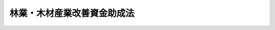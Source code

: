 .. _S51HO042:

============================
林業・木材産業改善資金助成法
============================

.. raw:: html
    
    
    <b>林業・木材産業改善資金助成法<br>
    （昭和五十一年六月一日法律第四十二号）</b><br><br><div align="right">最終改正：平成一五年五月三〇日法律第五二号</div><br><p>
    </p><div class="arttitle"><a name="1000000000000000000000000000000000000000000000000100000000000000000000000000000">（目的）</a>
    </div><div class="item"><b>第一条</b>
    <a name="1000000000000000000000000000000000000000000000000100000000001000000000000000000"></a>
    　この法律は、林業従事者等が林業経営若しくは木材産業経営の改善又は林業労働に係る労働災害の防止若しくは林業労働に従事する者の確保を目的として新たな林業部門若しくは木材産業部門の経営を開始し、林産物の新たな生産若しくは販売の方式を導入し、又は林業労働に係る安全衛生施設若しくは林業労働に従事する者の福利厚生施設を導入することを支援するため、林業従事者等に対する林業・木材産業改善資金（当該資金の貸付けを行う融資機関に対する当該貸付けに必要な資金を含む。）の貸付けを行う都道府県に対し、政府が必要な助成を行う制度を確立し、もつて林業経営及び木材産業経営の健全な発展、林業生産力の増大並びに林業従事者の福祉の向上に資することを目的とする。
    </div>
    
    <p>
    </p><div class="arttitle"><a name="1000000000000000000000000000000000000000000000000200000000000000000000000000000">（定義）</a>
    </div><div class="item"><b>第二条</b>
    <a name="1000000000000000000000000000000000000000000000000200000000001000000000000000000"></a>
    　この法律において「林業・木材産業改善資金」とは、林業・木材産業改善措置（林業経営若しくは木材産業経営の改善又は林業労働に係る労働災害の防止若しくは林業労働に従事する者の確保を目的として新たな林業部門若しくは木材産業部門の経営を開始し、林産物の新たな生産若しくは販売の方式を導入し、又は林業労働に係る安全衛生施設若しくは林業労働に従事する者の福利厚生施設を導入することをいう。以下同じ。）を実施するのに必要な次に掲げる資金をいう。
    <div class="number"><b><a name="1000000000000000000000000000000000000000000000000200000000001000000001000000000">一</a>
    </b>
    　施設の改良、造成又は取得に必要な資金
    </div>
    <div class="number"><b><a name="1000000000000000000000000000000000000000000000000200000000001000000002000000000">二</a>
    </b>
    　造林に必要な資金
    </div>
    <div class="number"><b><a name="1000000000000000000000000000000000000000000000000200000000001000000003000000000">三</a>
    </b>
    　立木の取得に必要な資金
    </div>
    <div class="number"><b><a name="1000000000000000000000000000000000000000000000000200000000001000000004000000000">四</a>
    </b>
    　経営規模の拡大、生産方式の合理化その他の林業経営又は木材産業経営の改善に伴い必要な資金で農林水産大臣が指定するもの
    </div>
    </div>
    <div class="item"><b><a name="1000000000000000000000000000000000000000000000000200000000002000000000000000000">２</a>
    </b>
    　この法律において「木材産業」とは、木材製造業、木材卸売業又は木材市場業をいう。
    </div>
    
    <p>
    </p><div class="arttitle"><a name="1000000000000000000000000000000000000000000000000300000000000000000000000000000">（政府の助成）</a>
    </div><div class="item"><b>第三条</b>
    <a name="1000000000000000000000000000000000000000000000000300000000001000000000000000000"></a>
    　政府は、都道府県がこの法律の定めるところにより林業従事者、木材産業に属する事業を営む者（政令で定める者に限る。）又はこれらの者の組織する団体その他政令で定める者（以下「林業従事者等」という。）に対する林業・木材産業改善資金の貸付けの事業を行うときは、当該都道府県に対し、予算の範囲内において、当該事業に必要な資金の一部に充てるため補助金を交付することができる。ただし、当該事業に係る資金の額が当該事業を行うのに必要かつ適当と認められる一定額に達した都道府県については、この限りでない。
    </div>
    <div class="item"><b><a name="1000000000000000000000000000000000000000000000000300000000002000000000000000000">２</a>
    </b>
    　政府は、前項に規定する場合のほか、都道府県が、この法律の定めるところにより林業従事者等に対する林業・木材産業改善資金の貸付けの業務を行う次に掲げる者（以下「融資機関」という。）に対し、当該業務に必要な資金の全部を貸し付ける事業を行うときは、当該都道府県に対し、予算の範囲内において、当該都道府県の行う事業に必要な資金の一部に充てるため補助金を交付することができる。
    <div class="number"><b><a name="1000000000000000000000000000000000000000000000000300000000002000000001000000000">一</a>
    </b>
    　農林中央金庫
    </div>
    <div class="number"><b><a name="1000000000000000000000000000000000000000000000000300000000002000000002000000000">二</a>
    </b>
    　<a href="/cgi-bin/idxrefer.cgi?H_FILE=%8f%ba%8c%dc%8e%4f%96%40%8e%4f%98%5a&amp;REF_NAME=%90%58%97%d1%91%67%8d%87%96%40&amp;ANCHOR_F=&amp;ANCHOR_T=" target="inyo">森林組合法</a>
    （昭和五十三年法律第三十六号）<a href="/cgi-bin/idxrefer.cgi?H_FILE=%8f%ba%8c%dc%8e%4f%96%40%8e%4f%98%5a&amp;REF_NAME=%91%e6%8b%e3%8f%f0%91%e6%93%f1%8d%80%91%e6%88%ea%8d%86&amp;ANCHOR_F=1000000000000000000000000000000000000000000000000900000000002000000001000000000&amp;ANCHOR_T=1000000000000000000000000000000000000000000000000900000000002000000001000000000#1000000000000000000000000000000000000000000000000900000000002000000001000000000" target="inyo">第九条第二項第一号</a>
    の事業を行う森林組合で政令で定めるもの
    </div>
    <div class="number"><b><a name="1000000000000000000000000000000000000000000000000300000000002000000003000000000">三</a>
    </b>
    　<a href="/cgi-bin/idxrefer.cgi?H_FILE=%8f%ba%8c%dc%8e%4f%96%40%8e%4f%98%5a&amp;REF_NAME=%90%58%97%d1%91%67%8d%87%96%40%91%e6%95%53%88%ea%8f%f0%91%e6%88%ea%8d%80%91%e6%8e%4f%8d%86&amp;ANCHOR_F=1000000000000000000000000000000000000000000000010100000000001000000003000000000&amp;ANCHOR_T=1000000000000000000000000000000000000000000000010100000000001000000003000000000#1000000000000000000000000000000000000000000000010100000000001000000003000000000" target="inyo">森林組合法第百一条第一項第三号</a>
    の事業を行う森林組合連合会
    </div>
    <div class="number"><b><a name="1000000000000000000000000000000000000000000000000300000000002000000004000000000">四</a>
    </b>
    　<a href="/cgi-bin/idxrefer.cgi?H_FILE=%8f%ba%93%f1%8e%6c%96%40%88%ea%94%aa%88%ea&amp;REF_NAME=%92%86%8f%ac%8a%e9%8b%c6%93%99%8b%a6%93%af%91%67%8d%87%96%40&amp;ANCHOR_F=&amp;ANCHOR_T=" target="inyo">中小企業等協同組合法</a>
    （昭和二十四年法律第百八十一号）<a href="/cgi-bin/idxrefer.cgi?H_FILE=%8f%ba%93%f1%8e%6c%96%40%88%ea%94%aa%88%ea&amp;REF_NAME=%91%e6%8b%e3%8f%f0%82%cc%93%f1%91%e6%88%ea%8d%80%91%e6%93%f1%8d%86&amp;ANCHOR_F=1000000000000000000000000000000000000000000000000900200000001000000002000000000&amp;ANCHOR_T=1000000000000000000000000000000000000000000000000900200000001000000002000000000#1000000000000000000000000000000000000000000000000900200000001000000002000000000" target="inyo">第九条の二第一項第二号</a>
    の事業を行う事業協同組合で政令で定めるもの
    </div>
    <div class="number"><b><a name="1000000000000000000000000000000000000000000000000300000000002000000005000000000">五</a>
    </b>
    　<a href="/cgi-bin/idxrefer.cgi?H_FILE=%8f%ba%93%f1%8e%6c%96%40%88%ea%94%aa%88%ea&amp;REF_NAME=%92%86%8f%ac%8a%e9%8b%c6%93%99%8b%a6%93%af%91%67%8d%87%96%40%91%e6%8b%e3%8f%f0%82%cc%8b%e3%91%e6%88%ea%8d%80%91%e6%93%f1%8d%86&amp;ANCHOR_F=1000000000000000000000000000000000000000000000000900900000001000000002000000000&amp;ANCHOR_T=1000000000000000000000000000000000000000000000000900900000001000000002000000000#1000000000000000000000000000000000000000000000000900900000001000000002000000000" target="inyo">中小企業等協同組合法第九条の九第一項第二号</a>
    の事業を行う協同組合連合会
    </div>
    <div class="number"><b><a name="1000000000000000000000000000000000000000000000000300000000002000000006000000000">六</a>
    </b>
    　銀行その他の金融機関で政令で定めるもの
    </div>
    </div>
    <div class="item"><b><a name="1000000000000000000000000000000000000000000000000300000000003000000000000000000">３</a>
    </b>
    　第一項ただし書の一定額は、都道府県別に、農林水産大臣が財務大臣と協議して定める。
    </div>
    
    <p>
    </p><div class="arttitle"><a name="1000000000000000000000000000000000000000000000000400000000000000000000000000000">（貸付金の限度）</a>
    </div><div class="item"><b>第四条</b>
    <a name="1000000000000000000000000000000000000000000000000400000000001000000000000000000"></a>
    　前条第一項の貸付けに係る資金（以下「貸付金」という。）の一林業従事者等ごとの限度額は、農林水産省令で定める。
    </div>
    
    <p>
    </p><div class="arttitle"><a name="1000000000000000000000000000000000000000000000000500000000000000000000000000000">（貸付金の利率、償還期間等）</a>
    </div><div class="item"><b>第五条</b>
    <a name="1000000000000000000000000000000000000000000000000500000000001000000000000000000"></a>
    　貸付金は、無利子とし、その償還期間（据置期間を含む。）は、十年を超えない範囲内で政令で定める期間とする。
    </div>
    <div class="item"><b><a name="1000000000000000000000000000000000000000000000000500000000002000000000000000000">２</a>
    </b>
    　貸付金の据置期間は、三年を超えない範囲内で政令で定める期間とする。
    </div>
    
    <p>
    </p><div class="arttitle"><a name="1000000000000000000000000000000000000000000000000600000000000000000000000000000">（担保又は保証人）</a>
    </div><div class="item"><b>第六条</b>
    <a name="1000000000000000000000000000000000000000000000000600000000001000000000000000000"></a>
    　第三条第一項の貸付けについては、都道府県は、貸付金の貸付けを受ける者（政令で定める者を除く。）に対し、担保を提供させ、又は保証人を立てさせなければならない。
    </div>
    <div class="item"><b><a name="1000000000000000000000000000000000000000000000000600000000002000000000000000000">２</a>
    </b>
    　前項の保証人は、貸付金の貸付けを受けた者と連帯して債務を負担するものとする。
    </div>
    
    <p>
    </p><div class="arttitle"><a name="1000000000000000000000000000000000000000000000000700000000000000000000000000000">（貸付資格の認定）</a>
    </div><div class="item"><b>第七条</b>
    <a name="1000000000000000000000000000000000000000000000000700000000001000000000000000000"></a>
    　貸付金の貸付けを受けようとする者は、農林水産省令で定めるところにより、林業・木材産業改善措置に関する計画を作成し、これを申請書に添え、都道府県知事に提出して、当該貸付けを受けることが適当である旨の都道府県知事の認定を受けなければならない。
    </div>
    <div class="item"><b><a name="1000000000000000000000000000000000000000000000000700000000002000000000000000000">２</a>
    </b>
    　前項の計画には、次に掲げる事項を記載しなければならない。
    <div class="number"><b><a name="1000000000000000000000000000000000000000000000000700000000002000000001000000000">一</a>
    </b>
    　林業・木材産業改善措置の目標
    </div>
    <div class="number"><b><a name="1000000000000000000000000000000000000000000000000700000000002000000002000000000">二</a>
    </b>
    　林業・木材産業改善措置の内容及び実施時期
    </div>
    <div class="number"><b><a name="1000000000000000000000000000000000000000000000000700000000002000000003000000000">三</a>
    </b>
    　林業・木材産業改善措置を実施するのに必要な資金の額及びその調達方法
    </div>
    </div>
    
    <p>
    </p><div class="item"><b><a name="1000000000000000000000000000000000000000000000000800000000000000000000000000000">第八条</a>
    </b>
    <a name="1000000000000000000000000000000000000000000000000800000000001000000000000000000"></a>
    　都道府県知事は、前条第一項の認定の申請があつたときは、その申請者（その者が団体である場合には、その団体又はその団体を構成する者）が申請に係る林業・木材産業改善資金をもつて林業・木材産業改善措置を実施することにより、その経営を改善し、又は林業労働に係る労働災害の防止若しくは林業労働に従事する者の確保を図る見込みがあると認められる場合に限り、同項の認定をするものとする。
    </div>
    
    <p>
    </p><div class="arttitle"><a name="1000000000000000000000000000000000000000000000000900000000000000000000000000000">（期限前償還）</a>
    </div><div class="item"><b>第九条</b>
    <a name="1000000000000000000000000000000000000000000000000900000000001000000000000000000"></a>
    　都道府県は、貸付金の貸付けを受けた者が次の各号の一に該当する場合には、支払期日前に、当該貸付けを受けた者に対し、いつでも貸付金の全部又は一部の償還を請求することができる。
    <div class="number"><b><a name="1000000000000000000000000000000000000000000000000900000000001000000001000000000">一</a>
    </b>
    　貸付金を貸付けの目的以外の目的に使用したとき。
    </div>
    <div class="number"><b><a name="1000000000000000000000000000000000000000000000000900000000001000000002000000000">二</a>
    </b>
    　償還金の支払を怠つたとき。
    </div>
    <div class="number"><b><a name="1000000000000000000000000000000000000000000000000900000000001000000003000000000">三</a>
    </b>
    　前二号に掲げる場合のほか、正当な理由がなくて貸付けの条件に違反したとき。
    </div>
    </div>
    
    <p>
    </p><div class="arttitle"><a name="1000000000000000000000000000000000000000000000001000000000000000000000000000000">（支払の猶予）</a>
    </div><div class="item"><b>第十条</b>
    <a name="1000000000000000000000000000000000000000000000001000000000001000000000000000000"></a>
    　都道府県は、災害その他政令で定めるやむを得ない理由により貸付金の償還が著しく困難であると認められる場合には、償還金の支払を猶予することができる。
    </div>
    
    <p>
    </p><div class="arttitle"><a name="1000000000000000000000000000000000000000000000001100000000000000000000000000000">（違約金）</a>
    </div><div class="item"><b>第十一条</b>
    <a name="1000000000000000000000000000000000000000000000001100000000001000000000000000000"></a>
    　都道府県は、貸付金の貸付けを受けた者が支払期日に償還金又は第九条の規定により償還をすべき金額を支払わなかつた場合には、延滞金額につき年十二・二五パーセントの割合をもつて支払期日の翌日から支払当日までの日数により計算した違約金を徴収するものとする。
    </div>
    
    <p>
    </p><div class="arttitle"><a name="1000000000000000000000000000000000000000000000001200000000000000000000000000000">（融資機関が行う貸付け）</a>
    </div><div class="item"><b>第十二条</b>
    <a name="1000000000000000000000000000000000000000000000001200000000001000000000000000000"></a>
    　都道府県が行う第三条第二項の貸付けに係る資金は、無利子とし、その償還方法その他必要な貸付けの条件の基準は、政令で定める。
    </div>
    <div class="item"><b><a name="1000000000000000000000000000000000000000000000001200000000002000000000000000000">２</a>
    </b>
    　第四条、第五条、第七条及び第八条の規定は融資機関が行う第三条第二項の林業・木材産業改善資金の貸付けについて、第九条から前条までの規定は融資機関について準用する。
    </div>
    
    <p>
    </p><div class="arttitle"><a name="1000000000000000000000000000000000000000000000001300000000000000000000000000000">（特別会計）</a>
    </div><div class="item"><b>第十三条</b>
    <a name="1000000000000000000000000000000000000000000000001300000000001000000000000000000"></a>
    　都道府県が、第三条第一項及び第二項に規定する事業を行う場合には、当該事業の経理は、政令で定めるところにより、特別会計を設けて行わなければならない。
    </div>
    <div class="item"><b><a name="1000000000000000000000000000000000000000000000001300000000002000000000000000000">２</a>
    </b>
    　前項の規定により設置する特別会計（以下「特別会計」という。）においては、一般会計からの繰入金、第三条第一項及び第二項の規定による国からの補助金、貸付金及び都道府県が行う同項の貸付けに係る資金（以下「貸付金等」という。）の償還金（第十一条の規定による違約金を含む。）並びに附属雑収入をもつてその歳入とし、貸付金等、貸付けに関する事務費その他の諸費をもつてその歳出とする。
    
    </div>
    
    <p>
    </p><div class="arttitle"><a name="1000000000000000000000000000000000000000000000001400000000000000000000000000000">（事務の委託）</a>
    </div><div class="item"><b>第十四条</b>
    <a name="1000000000000000000000000000000000000000000000001400000000001000000000000000000"></a>
    　都道府県は、政令で定めるところにより、その行う第三条第一項及び第二項に規定する事業に係る事務の一部（貸付けの決定を除く。）を<a href="/cgi-bin/idxrefer.cgi?H_FILE=%8f%ba%8c%dc%8e%4f%96%40%8e%4f%98%5a&amp;REF_NAME=%90%58%97%d1%91%67%8d%87%96%40%91%e6%95%53%88%ea%8f%f0%91%e6%88%ea%8d%80%91%e6%8e%4f%8d%86&amp;ANCHOR_F=1000000000000000000000000000000000000000000000010100000000001000000003000000000&amp;ANCHOR_T=1000000000000000000000000000000000000000000000010100000000001000000003000000000#1000000000000000000000000000000000000000000000010100000000001000000003000000000" target="inyo">森林組合法第百一条第一項第三号</a>
    の事業を行う森林組合連合会その他林業従事者等の組織する法人で政令で定めるものに委託することができる。
    </div>
    <div class="item"><b><a name="1000000000000000000000000000000000000000000000001400000000002000000000000000000">２</a>
    </b>
    　前項の森林組合連合会その他林業従事者等の組織する法人で政令で定めるものは、他の法律の規定にかかわらず、同項の規定による事務の委託を受け、当該事務を行うことができる。
    </div>
    
    <p>
    </p><div class="arttitle"><a name="1000000000000000000000000000000000000000000000001500000000000000000000000000000">（補助金の額）</a>
    </div><div class="item"><b>第十五条</b>
    <a name="1000000000000000000000000000000000000000000000001500000000001000000000000000000"></a>
    　政府が第三条第一項及び第二項の規定により交付する補助金の額は、都道府県が貸付金等の財源に充てるため一般会計から特別会計に繰り入れる金額の二倍に相当する金額又は都道府県ごとに農林水産大臣が定める金額のいずれか低い額以内とする。
    </div>
    
    <p>
    </p><div class="arttitle"><a name="1000000000000000000000000000000000000000000000001600000000000000000000000000000">（納付金）</a>
    </div><div class="item"><b>第十六条</b>
    <a name="1000000000000000000000000000000000000000000000001600000000001000000000000000000"></a>
    　都道府県は、第三条第一項及び第二項に規定する事業の全部を廃止したときは、政令で定めるところにより、その廃止の際における貸付金等の未貸付額及びその後において支払を受けた貸付金等の償還金の額の合計額の一部を政府から補助を受けた割合に応じて政府に納付しなければならない。
    </div>
    
    <p>
    </p><div class="arttitle"><a name="1000000000000000000000000000000000000000000000001700000000000000000000000000000">（独立行政法人農林漁業信用基金による債務の保証）</a>
    </div><div class="item"><b>第十七条</b>
    <a name="1000000000000000000000000000000000000000000000001700000000001000000000000000000"></a>
    　独立行政法人農林漁業信用基金は、独立行政法人農林漁業信用基金に出資している次に掲げる者（その者が第二号に掲げる者である場合には、その直接の構成員となつている第一号に掲げる者を含む。）が、この法律の定めるところにより貸し付けられる林業・木材産業改善資金を融資機関から借り入れることにより当該融資機関に対して負担する債務を保証することができる。
    <div class="number"><b><a name="1000000000000000000000000000000000000000000000001700000000001000000001000000000">一</a>
    </b>
    　木材卸売業又は木材市場業を営む者で政令で定めるもの
    </div>
    <div class="number"><b><a name="1000000000000000000000000000000000000000000000001700000000001000000002000000000">二</a>
    </b>
    　前号に掲げる者が直接又は間接の構成員となつている中小企業等協同組合
    </div>
    </div>
    
    
    <br><a name="5000000000000000000000000000000000000000000000000000000000000000000000000000000"></a>
    　　　<a name="5000000001000000000000000000000000000000000000000000000000000000000000000000000"><b>附　則　抄</b></a>
    <br><p></p><div class="item"><b>１</b>
    　この法律は、公布の日から施行する。
    </div>
    
    <br>　　　<a name="5000000002000000000000000000000000000000000000000000000000000000000000000000000"><b>附　則　（昭和五三年五月一日法律第三六号）　抄</b></a>
    <br><p>
    </p><div class="arttitle">（施行期日）</div>
    <div class="item"><b>第一条</b>
    　この法律は、公布の日から起算して六月を超えない範囲内において政令で定める日から施行する。
    </div>
    
    <br>　　　<a name="5000000003000000000000000000000000000000000000000000000000000000000000000000000"><b>附　則　（昭和五三年七月五日法律第八七号）　抄</b></a>
    <br><p>
    </p><div class="arttitle">（施行期日）</div>
    <div class="item"><b>第一条</b>
    　この法律は、公布の日から施行する。
    </div>
    
    <br>　　　<a name="5000000004000000000000000000000000000000000000000000000000000000000000000000000"><b>附　則　（平成五年六月二三日法律第七八号）　抄</b></a>
    <br><p></p><div class="arttitle">（施行期日）</div>
    <div class="item"><b>１</b>
    　この法律は、公布の日から施行する。
    </div>
    
    <br>　　　<a name="5000000005000000000000000000000000000000000000000000000000000000000000000000000"><b>附　則　（平成八年五月二四日法律第四五号）　抄</b></a>
    <br><p>
    </p><div class="arttitle">（施行期日）</div>
    <div class="item"><b>第一条</b>
    　この法律は、公布の日から施行する。
    </div>
    
    <br>　　　<a name="5000000006000000000000000000000000000000000000000000000000000000000000000000000"><b>附　則　（平成八年五月二四日法律第四六号）　抄</b></a>
    <br><p>
    </p><div class="arttitle">（施行期日）</div>
    <div class="item"><b>第一条</b>
    　この法律は、公布の日から起算して三月を超えない範囲内において政令で定める日から施行する。
    </div>
    
    <br>　　　<a name="5000000007000000000000000000000000000000000000000000000000000000000000000000000"><b>附　則　（平成一一年一二月二二日法律第一六〇号）　抄</b></a>
    <br><p>
    </p><div class="arttitle">（施行期日）</div>
    <div class="item"><b>第一条</b>
    　この法律（第二条及び第三条を除く。）は、平成十三年一月六日から施行する。
    </div>
    
    <br>　　　<a name="5000000008000000000000000000000000000000000000000000000000000000000000000000000"><b>附　則　（平成一四年一二月四日法律第一二八号）　抄</b></a>
    <br><p>
    </p><div class="arttitle">（施行期日）</div>
    <div class="item"><b>第一条</b>
    　この法律は、平成十五年四月一日から施行する。ただし、附則第五条から第十二条まで及び第十四条から第十九条までの規定は、同年十月一日から施行する。
    </div>
    
    <br>　　　<a name="5000000009000000000000000000000000000000000000000000000000000000000000000000000"><b>附　則　（平成一五年五月三〇日法律第五二号）　抄</b></a>
    <br><p>
    </p><div class="arttitle">（施行期日）</div>
    <div class="item"><b>第一条</b>
    　この法律は、平成十五年七月一日から施行する。 
    </div>
    
    <p>
    </p><div class="arttitle">（林業改善資金助成法の一部改正に伴う経過措置）</div>
    <div class="item"><b>第二条</b>
    　この法律の施行前に貸し付けられた第一条の規定による改正前の林業改善資金助成法第二条第一項の林業生産高度化資金、同条第二項の新林業部門導入資金、同条第三項の林業労働福祉施設資金及び同条第四項の青年林業者等養成確保資金については、なお従前の例による。
    </div>
    
    <p>
    </p><div class="arttitle">（政令への委任）</div>
    <div class="item"><b>第三条</b>
    　前条及び附則第六条に定めるもののほか、この法律の施行に関し必要な経過措置は、政令で定める。
    </div>
    
    <br><br>